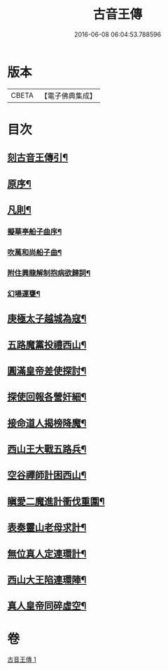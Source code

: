 #+TITLE: 古音王傳 
#+DATE: 2016-06-08 06:04:53.788596

* 版本
 |     CBETA|【電子佛典集成】|

* 目次
** [[file:KR6q0236_001.txt::001-0185a1][刻古音王傳引¶]]
** [[file:KR6q0236_001.txt::001-0185b12][原序¶]]
** [[file:KR6q0236_001.txt::001-0185c6][凡則¶]]
*** [[file:KR6q0236_001.txt::001-0186a2][擬華亭船子曲序¶]]
*** [[file:KR6q0236_001.txt::001-0186b2][吹萬和尚船子曲¶]]
*** [[file:KR6q0236_001.txt::001-0187b13][附住興龍解制抱病欲歸詞¶]]
*** [[file:KR6q0236_001.txt::001-0187b18][幻場運甕¶]]
** [[file:KR6q0236_001.txt::001-0188b5][庚極太子越城為寇¶]]
** [[file:KR6q0236_001.txt::001-0188b21][五路魔黨投禮西山¶]]
** [[file:KR6q0236_001.txt::001-0189a8][圓滿皇帝差使探討¶]]
** [[file:KR6q0236_001.txt::001-0189b4][探使回報各營奸細¶]]
** [[file:KR6q0236_001.txt::001-0189c26][接命道人揭榜降魔¶]]
** [[file:KR6q0236_001.txt::001-0190a23][西山王大戰五路兵¶]]
** [[file:KR6q0236_001.txt::001-0190c8][空谷禪師計困西山¶]]
** [[file:KR6q0236_001.txt::001-0191a8][瞋愛二魔進計衝伐重圍¶]]
** [[file:KR6q0236_001.txt::001-0191b24][表奏靈山老母求計¶]]
** [[file:KR6q0236_001.txt::001-0192a20][無位真人定連環計¶]]
** [[file:KR6q0236_001.txt::001-0192b13][西山大王陷連環陣¶]]
** [[file:KR6q0236_001.txt::001-0192c18][真人皇帝同碎虛空¶]]

* 卷
[[file:KR6q0236_001.txt][古音王傳 1]]

